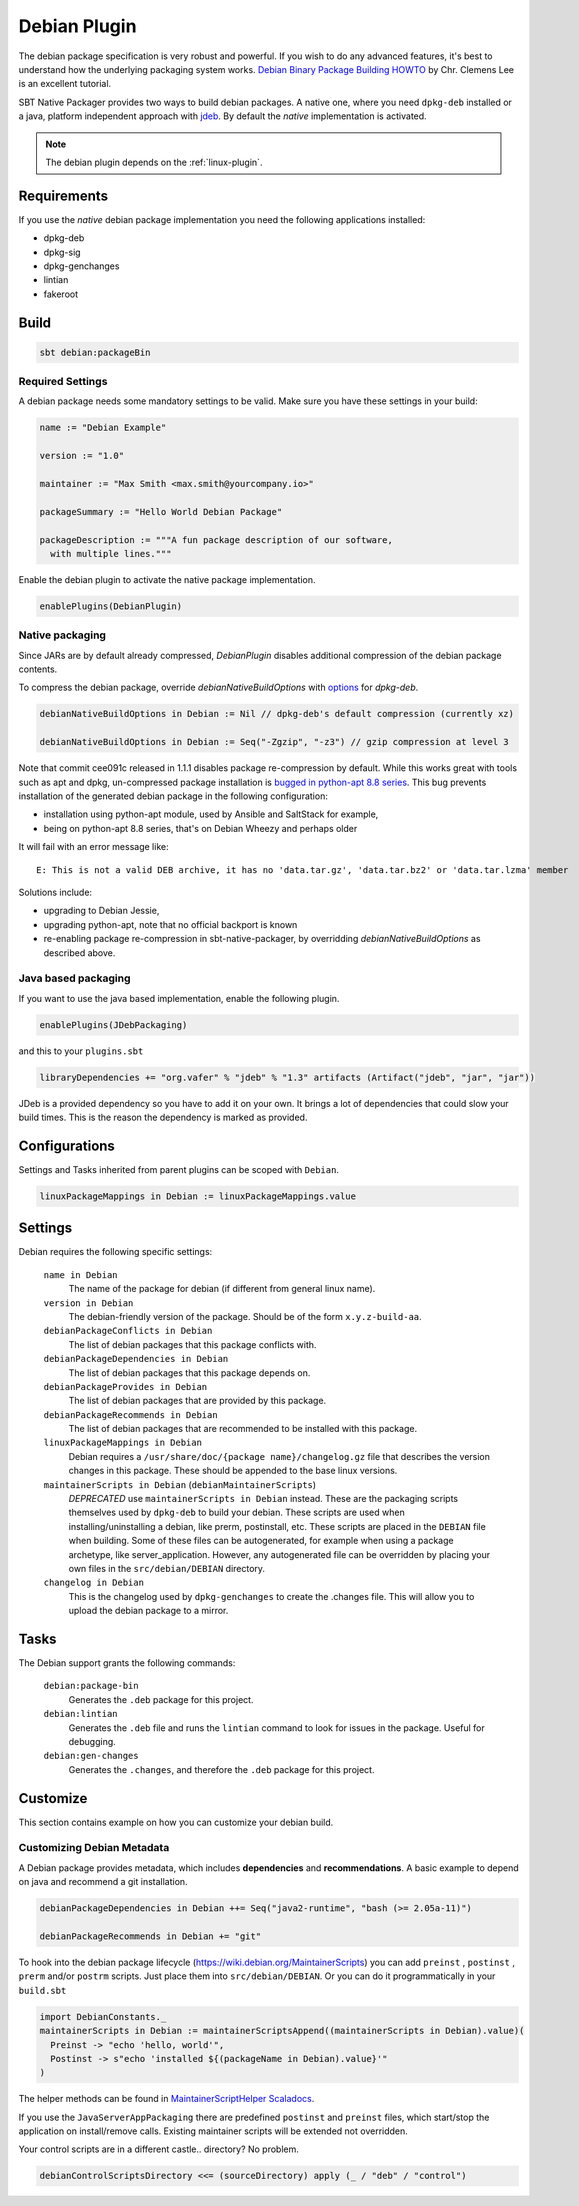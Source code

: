 .. _debian-plugin:

Debian Plugin
=============

The debian package specification is very robust and powerful.  If you wish to do any advanced features, it's best to understand how
the underlying packaging system works.  `Debian Binary Package Building HOWTO`_ by Chr. Clemens Lee is an excellent tutorial.

.. _Debian Binary Package Building HOWTO: http://tldp.org/HOWTO/html_single/Debian-Binary-Package-Building-HOWTO/


SBT Native Packager provides two ways to build debian packages. A native one, where you need ``dpkg-deb`` installed
or a java, platform independent approach with `jdeb <https://github.com/tcurdt/jdeb>`_. By default the *native* implementation
is activated.

.. note:: The debian plugin depends on the :ref:`linux-plugin`.

Requirements
------------

If you use the *native*  debian package implementation you need the following applications installed:

* dpkg-deb
* dpkg-sig
* dpkg-genchanges
* lintian
* fakeroot

Build
-----

.. code-block:: bash

  sbt debian:packageBin

Required Settings
~~~~~~~~~~~~~~~~~

A debian package needs some mandatory settings to be valid. Make sure
you have these settings in your build:

.. code-block:: scala

    name := "Debian Example"

    version := "1.0"

    maintainer := "Max Smith <max.smith@yourcompany.io>"

    packageSummary := "Hello World Debian Package"

    packageDescription := """A fun package description of our software,
      with multiple lines."""


Enable the debian plugin to activate the native package implementation.

.. code-block:: scala

  enablePlugins(DebianPlugin)

Native packaging
~~~~~~~~~~~~~~~~

Since JARs are by default already compressed, `DebianPlugin` disables additional compression of the debian package
contents.

To compress the debian package, override `debianNativeBuildOptions` with
`options <http://man7.org/linux/man-pages/man1/dpkg-deb.1.html>`_ for `dpkg-deb`.

.. code-block:: scala

  debianNativeBuildOptions in Debian := Nil // dpkg-deb's default compression (currently xz)

  debianNativeBuildOptions in Debian := Seq("-Zgzip", "-z3") // gzip compression at level 3

Note that commit cee091c released in 1.1.1 disables package re-compression by
default. While this works great with tools such as apt and dpkg, un-compressed
package installation is `bugged in python-apt 8.8 series
<https://bugs.debian.org/cgi-bin/bugreport.cgi?bug=718330>`_. This bug prevents
installation of the generated debian package in the following configuration:

- installation using python-apt module, used by Ansible and SaltStack for
  example,
- being on python-apt 8.8 series, that's on Debian Wheezy and perhaps older

It will fail with an error message like::

    E: This is not a valid DEB archive, it has no 'data.tar.gz', 'data.tar.bz2' or 'data.tar.lzma' member

Solutions include:

- upgrading to Debian Jessie,
- upgrading python-apt, note that no official backport is known
- re-enabling package re-compression in sbt-native-packager, by overridding
  `debianNativeBuildOptions` as described above.

Java based packaging
~~~~~~~~~~~~~~~~~~~~

If you want to use the java based implementation, enable the following plugin.

.. code-block:: scala

  enablePlugins(JDebPackaging)

and this to your ``plugins.sbt``

.. code-block:: scala

  libraryDependencies += "org.vafer" % "jdeb" % "1.3" artifacts (Artifact("jdeb", "jar", "jar"))

JDeb is a provided dependency so you have to add it on your own. It brings a lot of dependencies
that could slow your build times. This is the reason the dependency is marked as provided.



Configurations
--------------

Settings and Tasks inherited from parent plugins can be scoped with ``Debian``.

.. code-block:: scala

  linuxPackageMappings in Debian := linuxPackageMappings.value


Settings
--------

Debian requires the following specific settings:

  ``name in Debian``
    The name of the package for debian (if different from general linux name).

  ``version in Debian``
    The debian-friendly version of the package.   Should be of the form ``x.y.z-build-aa``.

  ``debianPackageConflicts in Debian``
    The list of debian packages that this package conflicts with.

  ``debianPackageDependencies in Debian``
    The list of debian packages that this package depends on.

  ``debianPackageProvides in Debian``
    The list of debian packages that are provided by this package.

  ``debianPackageRecommends in Debian``
    The list of debian packages that are recommended to be installed with this package.

  ``linuxPackageMappings in Debian``
    Debian requires a ``/usr/share/doc/{package name}/changelog.gz`` file that describes
    the version changes in this package. These should be appended to the base linux versions.

  ``maintainerScripts in Debian`` (``debianMaintainerScripts``)
    *DEPRECATED* use ``maintainerScripts in Debian`` instead.
    These are the packaging scripts themselves used by ``dpkg-deb`` to build your debian.  These
    scripts are used when installing/uninstalling a debian, like prerm, postinstall, etc.  These scripts
    are placed in the ``DEBIAN`` file when building.    Some of these files can be autogenerated,
    for example when using a package archetype, like server_application.  However, any autogenerated file
    can be overridden by placing your own files in the ``src/debian/DEBIAN`` directory.

  ``changelog in Debian``
    This is the changelog used by ``dpkg-genchanges`` to create the .changes file. This will allow you to
    upload the debian package to a mirror.


Tasks
-----

The Debian support grants the following commands:

  ``debian:package-bin``
    Generates the ``.deb`` package for this project.

  ``debian:lintian``
    Generates the ``.deb`` file and runs the ``lintian`` command to look for issues in the package.  Useful for debugging.

  ``debian:gen-changes``
    Generates the ``.changes``, and therefore the ``.deb`` package for this project.


Customize
---------------

This section contains example on how you can customize your debian build.

Customizing Debian Metadata
~~~~~~~~~~~~~~~~~~~~~~~~~~~

A Debian package provides metadata, which includes **dependencies** and **recommendations**.
A basic example to depend on java and recommend a git installation.

.. code-block:: scala

    debianPackageDependencies in Debian ++= Seq("java2-runtime", "bash (>= 2.05a-11)")

    debianPackageRecommends in Debian += "git"

To hook into the debian package lifecycle (https://wiki.debian.org/MaintainerScripts) you
can add ``preinst`` , ``postinst`` , ``prerm`` and/or ``postrm`` scripts. Just place them into
``src/debian/DEBIAN``. Or you can do it programmatically in your ``build.sbt``

.. code-block:: scala

    import DebianConstants._
    maintainerScripts in Debian := maintainerScriptsAppend((maintainerScripts in Debian).value)(
      Preinst -> "echo 'hello, world'",
      Postinst -> s"echo 'installed ${(packageName in Debian).value}'"
    )

The helper methods can be found in `MaintainerScriptHelper Scaladocs`_.

If you use the ``JavaServerAppPackaging`` there are predefined ``postinst`` and
``preinst`` files, which start/stop the application on install/remove calls. Existing
maintainer scripts will be extended not overridden.

Your control scripts are in a different castle.. directory? No problem.

.. code-block:: scala

    debianControlScriptsDirectory <<= (sourceDirectory) apply (_ / "deb" / "control")

.. _MaintainerScriptHelper Scaladocs: http://www.scala-sbt.org/sbt-native-packager/latest/api/#com.typesafe.sbt.packager.MaintainerScriptHelper$
